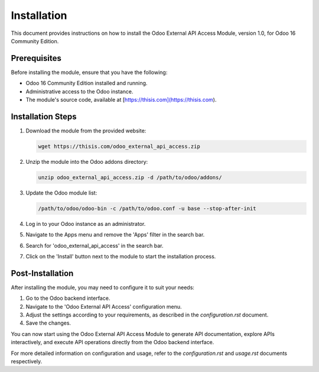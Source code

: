 Installation
============

This document provides instructions on how to install the Odoo External API Access Module, version 1.0, for Odoo 16 Community Edition.

Prerequisites
-------------

Before installing the module, ensure that you have the following:

- Odoo 16 Community Edition installed and running.
- Administrative access to the Odoo instance.
- The module's source code, available at [https://thisis.com](https://thisis.com).

Installation Steps
------------------

1. Download the module from the provided website:

   .. code-block:: shell

       wget https://thisis.com/odoo_external_api_access.zip

2. Unzip the module into the Odoo addons directory:

   .. code-block:: shell

       unzip odoo_external_api_access.zip -d /path/to/odoo/addons/

3. Update the Odoo module list:

   .. code-block:: shell

       /path/to/odoo/odoo-bin -c /path/to/odoo.conf -u base --stop-after-init

4. Log in to your Odoo instance as an administrator.

5. Navigate to the Apps menu and remove the 'Apps' filter in the search bar.

6. Search for 'odoo_external_api_access' in the search bar.

7. Click on the 'Install' button next to the module to start the installation process.

Post-Installation
-----------------

After installing the module, you may need to configure it to suit your needs:

1. Go to the Odoo backend interface.

2. Navigate to the 'Odoo External API Access' configuration menu.

3. Adjust the settings according to your requirements, as described in the `configuration.rst` document.

4. Save the changes.

You can now start using the Odoo External API Access Module to generate API documentation, explore APIs interactively, and execute API operations directly from the Odoo backend interface.

For more detailed information on configuration and usage, refer to the `configuration.rst` and `usage.rst` documents respectively.